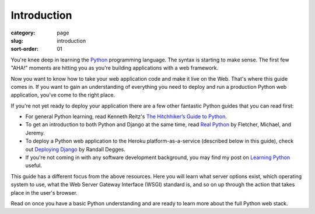 ============
Introduction
============

:category: page
:slug: introduction
:sort-order: 01

You're knee deep in learning the `Python <http://www.python.org/>`_
programming language. The syntax is starting to make sense. The first
few "AHA!" moments are hitting you as you're building applications with
a web framework. 

Now you want to know how to take your web application code and make it
live on the Web. That's where this guide comes in. If you want to gain
an understanding of everything you need to deploy and run a production Python
web application, you've come to the right place. 

If you're not yet ready to deploy your application there are a few other 
fantastic Python guides that you can read first: 

* For general Python learning, read Kenneth Reitz's 
  `The Hitchhiker’s Guide to Python <http://docs.python-guide.org/en/latest/>`_.  
* To get an introduction to both Python and Django at the same time, read
  `Real Python <http://www.realpython.com/>`_ by Fletcher, Michael, and Jeremy.

* To deploy a Python web application to the Heroku platform-as-a-service 
  (described below in this guide), check out 
  `Deploying Django <http://www.deploydjango.com/>`_ by Randall Degges.

* If you're not coming in with any software development background, 
  you may find my post on 
  `Learning Python <http://www.mattmakai.com/learning-python-for-non-developers.html>`_ 
  useful.

This guide has a different focus from the above resources. Here you will 
learn what server options exist, which operating system to use, what the 
Web Server Gateway Interface (WSGI) standard is, and so on up through the 
action that takes place in the user's browser.

Read on once you have a basic Python understanding and are ready to 
learn more about the full Python web stack.
